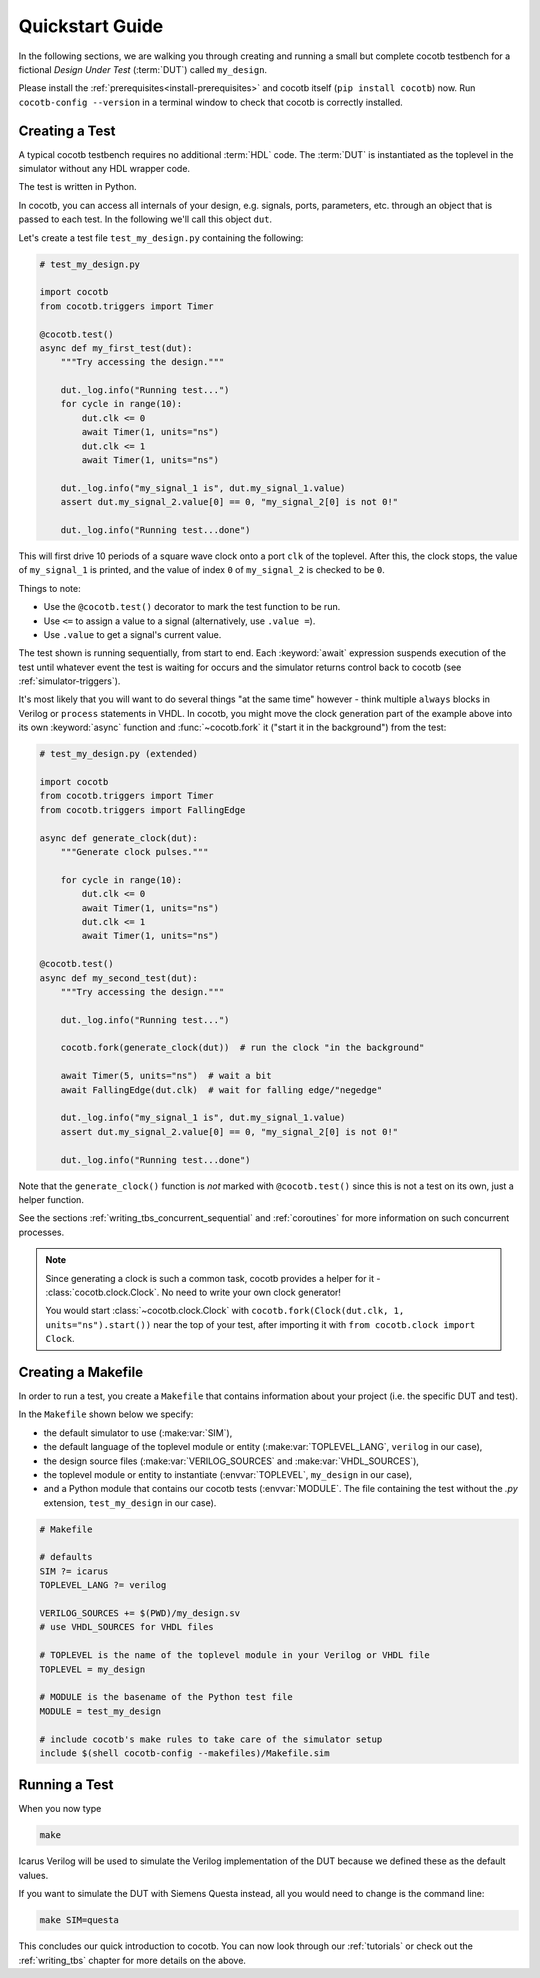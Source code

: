 .. _quickstart:

****************
Quickstart Guide
****************

In the following sections,
we are walking you through creating and running a small but complete cocotb testbench
for a fictional *Design Under Test* (:term:`DUT`) called ``my_design``.

Please install the :ref:`prerequisites<install-prerequisites>`
and cocotb itself (``pip install cocotb``) now.
Run ``cocotb-config --version`` in a terminal window to check that cocotb is correctly installed.


.. _quickstart_creating_a_test:

Creating a Test
===============

A typical cocotb testbench requires no additional :term:`HDL` code.
The :term:`DUT` is instantiated as the toplevel in the simulator
without any HDL wrapper code.

The test is written in Python.

In cocotb, you can access all internals of your design,
e.g. signals, ports, parameters, etc. through an object that is passed to each test.
In the following we'll call this object ``dut``.

Let's create a test file ``test_my_design.py`` containing the following:

.. code-block:: python3

    # test_my_design.py

    import cocotb
    from cocotb.triggers import Timer

    @cocotb.test()
    async def my_first_test(dut):
        """Try accessing the design."""

        dut._log.info("Running test...")
        for cycle in range(10):
            dut.clk <= 0
            await Timer(1, units="ns")
            dut.clk <= 1
            await Timer(1, units="ns")

        dut._log.info("my_signal_1 is", dut.my_signal_1.value)
        assert dut.my_signal_2.value[0] == 0, "my_signal_2[0] is not 0!"

        dut._log.info("Running test...done")


This will first drive 10 periods of a square wave clock onto a port ``clk`` of the toplevel.
After this, the clock stops,
the value of ``my_signal_1`` is printed,
and the value of index ``0`` of ``my_signal_2`` is checked to be ``0``.

Things to note:

* Use the ``@cocotb.test()`` decorator to mark the test function to be run.
* Use ``<=`` to assign a value to a signal (alternatively, use ``.value =``).
* Use ``.value`` to get a signal's current value.

The test shown is running sequentially, from start to end.
Each :keyword:`await` expression suspends execution of the test until
whatever event the test is waiting for occurs and the simulator returns
control back to cocotb (see :ref:`simulator-triggers`).

It's most likely that you will want to do several things "at the same time" however -
think multiple ``always`` blocks in Verilog or ``process`` statements in VHDL.
In cocotb, you might move the clock generation part of the example above into its own
:keyword:`async` function and :func:`~cocotb.fork` it ("start it in the background")
from the test:

.. code-block:: python3

    # test_my_design.py (extended)

    import cocotb
    from cocotb.triggers import Timer
    from cocotb.triggers import FallingEdge

    async def generate_clock(dut):
        """Generate clock pulses."""

        for cycle in range(10):
            dut.clk <= 0
            await Timer(1, units="ns")
            dut.clk <= 1
            await Timer(1, units="ns")

    @cocotb.test()
    async def my_second_test(dut):
        """Try accessing the design."""

        dut._log.info("Running test...")

        cocotb.fork(generate_clock(dut))  # run the clock "in the background"

        await Timer(5, units="ns")  # wait a bit
        await FallingEdge(dut.clk)  # wait for falling edge/"negedge"

        dut._log.info("my_signal_1 is", dut.my_signal_1.value)
        assert dut.my_signal_2.value[0] == 0, "my_signal_2[0] is not 0!"

        dut._log.info("Running test...done")


Note that the ``generate_clock()`` function is *not* marked with ``@cocotb.test()``
since this is not a test on its own, just a helper function.

See the sections :ref:`writing_tbs_concurrent_sequential` and :ref:`coroutines`
for more information on such concurrent processes.

.. note::
   Since generating a clock is such a common task, cocotb provides a helper for it -
   :class:`cocotb.clock.Clock`.
   No need to write your own clock generator!

   You would start :class:`~cocotb.clock.Clock` with
   ``cocotb.fork(Clock(dut.clk, 1, units="ns").start())`` near the top of your test,
   after importing it with ``from cocotb.clock import Clock``.


.. _quickstart_creating_a_makefile:

Creating a Makefile
===================

In order to run a test,
you create a ``Makefile`` that contains information about your project
(i.e. the specific DUT and test).

In the ``Makefile`` shown below we specify:

* the default simulator to use (:make:var:`SIM`),
* the default language of the toplevel module or entity (:make:var:`TOPLEVEL_LANG`, ``verilog`` in our case),
* the design source files (:make:var:`VERILOG_SOURCES` and :make:var:`VHDL_SOURCES`),
* the toplevel module or entity to instantiate (:envvar:`TOPLEVEL`, ``my_design`` in our case),
* and a Python module that contains our cocotb tests (:envvar:`MODULE`.
  The file containing the test without the `.py` extension, ``test_my_design`` in our case).

.. code-block:: makefile

    # Makefile

    # defaults
    SIM ?= icarus
    TOPLEVEL_LANG ?= verilog

    VERILOG_SOURCES += $(PWD)/my_design.sv
    # use VHDL_SOURCES for VHDL files

    # TOPLEVEL is the name of the toplevel module in your Verilog or VHDL file
    TOPLEVEL = my_design

    # MODULE is the basename of the Python test file
    MODULE = test_my_design

    # include cocotb's make rules to take care of the simulator setup
    include $(shell cocotb-config --makefiles)/Makefile.sim


.. _quickstart_running_a_test:

Running a Test
==============

When you now type

.. code-block:: bash

   make

Icarus Verilog will be used to simulate the Verilog implementation of the DUT because
we defined these as the default values.

If you want to simulate the DUT with Siemens Questa instead,
all you would need to change is the command line:

.. code-block:: bash

    make SIM=questa


This concludes our quick introduction to cocotb.
You can now look through our :ref:`tutorials` or check out the
:ref:`writing_tbs` chapter for more details on the above.
